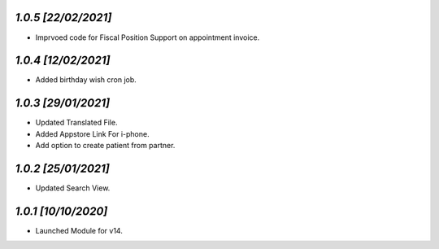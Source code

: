 `1.0.5                                                       [22/02/2021]`
***************************************************************************
- Imprvoed code for Fiscal Position Support on appointment invoice.

`1.0.4                                                       [12/02/2021]`
***************************************************************************
- Added birthday wish cron job.

`1.0.3                                                       [29/01/2021]`
***************************************************************************
- Updated Translated File.
- Added Appstore Link For i-phone.
- Add option to create patient from partner.

`1.0.2                                                       [25/01/2021]`
***************************************************************************
- Updated Search View.

`1.0.1                                                        [10/10/2020]`
***************************************************************************
- Launched Module for v14.
